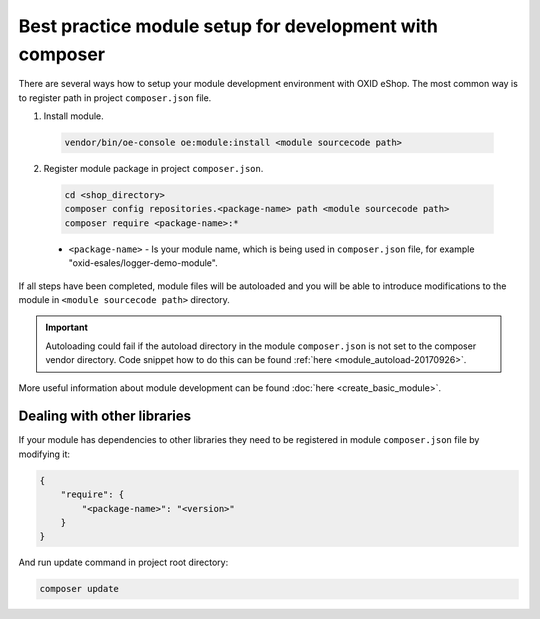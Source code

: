 Best practice module setup for development with composer
========================================================

There are several ways how to setup your module development environment with OXID eShop. The most common way is to
register path in project ``composer.json`` file.

1. Install module.

  .. code:: bash

     vendor/bin/oe-console oe:module:install <module sourcecode path>

2. Register module package in project ``composer.json``.

  .. code:: bash

    cd <shop_directory>
    composer config repositories.<package-name> path <module sourcecode path>
    composer require <package-name>:*

  * ``<package-name>`` - Is your module name, which is being used in ``composer.json`` file, for example "oxid-esales/logger-demo-module".

If all steps have been completed, module files will be autoloaded and you will be able to introduce
modifications to the module in ``<module sourcecode path>`` directory.

.. important::

  Autoloading could fail if the autoload directory in the module ``composer.json`` is not set to the composer vendor directory.
  Code snippet how to do this can be found :ref:`here <module_autoload-20170926>`.

More useful information about module development can be found :doc:`here <create_basic_module>`.

Dealing with other libraries
----------------------------

If your module has dependencies to other libraries they need to be registered in module ``composer.json`` file by
modifying it:

.. code:: json

    {
        "require": {
            "<package-name>": "<version>"
        }
    }

And run update command in project root directory:

.. code:: bash

  composer update

